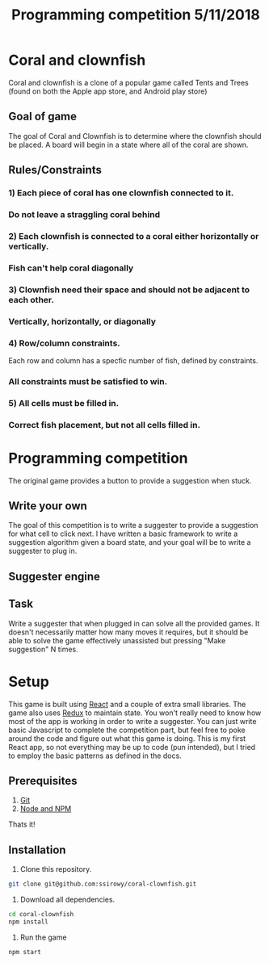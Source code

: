 #+Title: Programming competition 5/11/2018

#+OPTIONS: reveal_center:t reveal_progress:t reveal_history:nil reveal_control:t
#+OPTIONS: reveal_title_slide:"<h1>%t</h1>"
#+OPTIONS: reveal_rolling_links:t reveal_keyboard:t reveal_overview:t num:nil
#+OPTIONS: reveal_width:1200 reveal_height:800
#+OPTIONS: toc:0
#+REVEAL_HLEVEL: 2
#+REVEAL_HEAD_PREAMBLE: <meta name="description" content="Programming competition">

* Coral and clownfish
Coral and clownfish is a clone of a popular game called Tents and Trees (found on both the Apple app store,
and Android play store)

#+html: <p align="center"><img src="images/app.png" /></p>

** Goal of game
The goal of Coral and Clownfish is to determine where the clownfish should be placed. A board will
begin in a state where all of the coral are shown.

#+html: <p align="center"><img src="images/starting-screen.png" /></p>

** Rules/Constraints
*** 1) Each piece of coral has one clownfish connected to it.
#+html: <p align="center"><img src="images/rule1-yes.png" /></p>
*** Do not leave a straggling coral behind
#+html: <p align="center"><img src="images/rule1-no.png" /></p>
*** 2) Each clownfish is connected to a coral either horizontally or vertically.
#+html: <p align="center"><img src="images/rule2-yes.png" /></p>
*** Fish can't help coral diagonally
#+html: <p align="center"><img src="images/rule2-no.png" /></p>
*** 3) Clownfish need their space and should not be adjacent to each other.
#+html: <p align="center"><img src="images/rule3-yes.png" /></p>
*** Vertically, horizontally, or diagonally
#+html: <p align="center"><img src="images/rule3-no.png" /></p>

*** 4) Row/column constraints.
Each row and column has a specfic number of fish, defined by constraints.
#+html: <p align="center"><img src="images/rule4-yes.png" /></p>
*** All constraints must be satisfied to win.
#+html: <p align="center"><img src="images/rule4-no.png" /></p>

*** 5) All cells must be filled in.
#+html: <p align="center"><img src="images/rule5-yes.png" /></p>
*** Correct fish placement, but not all cells filled in.
#+html: <p align="center"><img src="images/rule5-no.png" /></p>

* Programming competition
The original game provides a button to provide a suggestion when stuck.
#+html: <p align="center"><img src="images/tents-suggester.jpg" /></p>

** Write your own
The goal of this competition is to write a suggester to provide a suggestion for what cell to click next.
I have written a basic framework to write a suggestion algorithm given a board state, and your goal will be to write
a suggester to plug in.
** Suggester engine
#+html: <p align="center"><img src="images/suggester.png" /></p>
** Task
Write a suggester that when plugged in can solve all the provided games. It doesn't necessarily matter how many moves it requires,
but it should be able to solve the game effectively unassisted but pressing "Make suggestion" N times.

* Setup
This game is built using [[https://reactjs.org/][React]] and a couple of extra small libraries.  The game also uses [[https://redux.js.org/][Redux]] to maintain state.  You won't really
need to know how most of the app is working in order to write a suggester.  You can just write basic Javascript to complete the
competition part, but feel free to poke around the code and figure out what this game is doing. This is my first React app,
so not everything may be up to code (pun intended),  but I tried to employ the basic patterns as defined in the docs.

** Prerequisites
1. [[http://git-scm.com/][Git]]
2. [[http://nodejs.org/][Node and NPM]]

Thats it!

** Installation

1. Clone this repository.
#+BEGIN_SRC bash
git clone git@github.com:ssirowy/coral-clownfish.git
#+END_SRC

2. Download all dependencies.
#+BEGIN_SRC bash
cd coral-clownfish
npm install
#+END_SRC

3. Run the game
#+BEGIN_SRC bash
npm start
#+END_SRC
